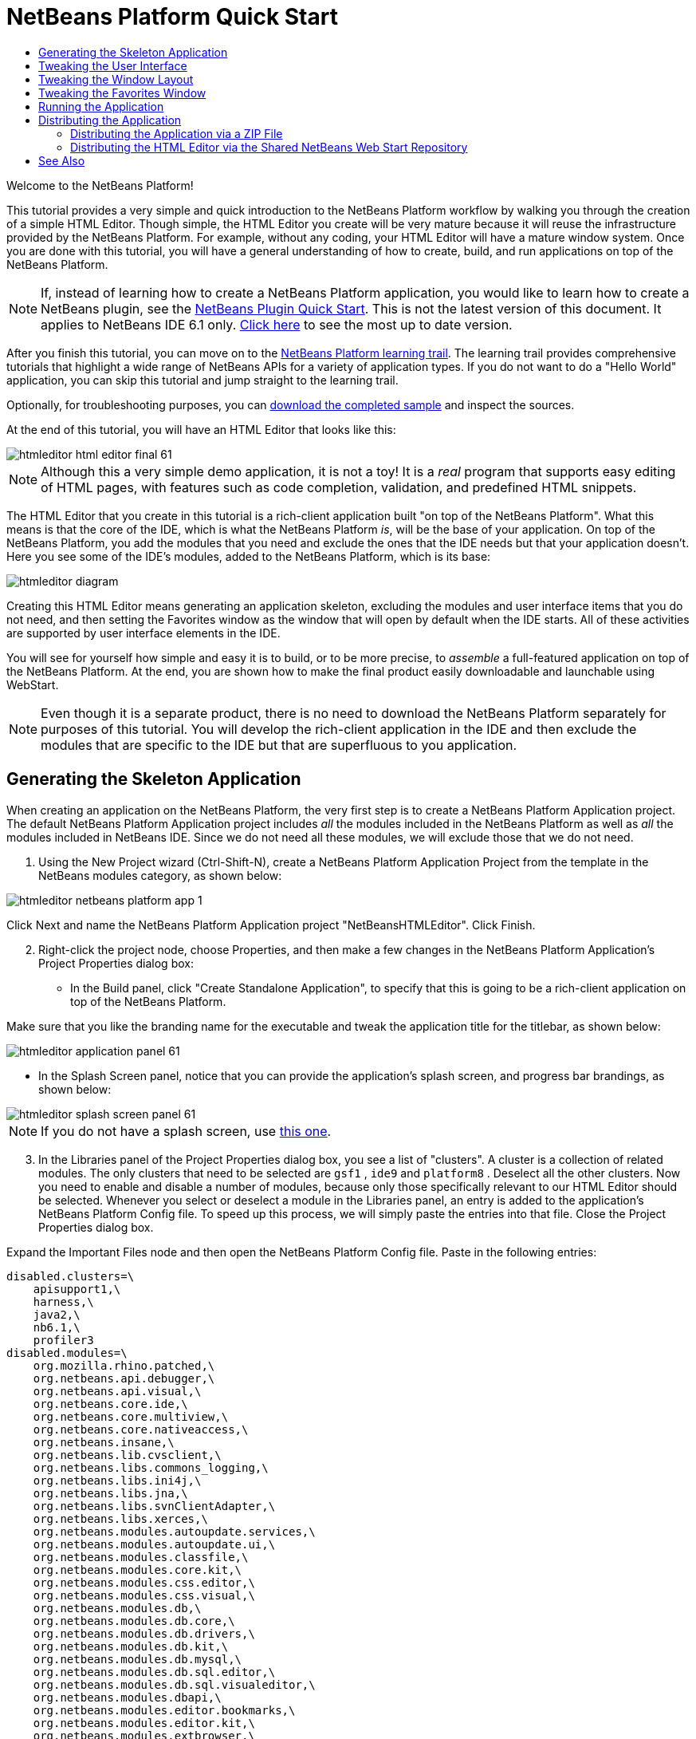 // 
//     Licensed to the Apache Software Foundation (ASF) under one
//     or more contributor license agreements.  See the NOTICE file
//     distributed with this work for additional information
//     regarding copyright ownership.  The ASF licenses this file
//     to you under the Apache License, Version 2.0 (the
//     "License"); you may not use this file except in compliance
//     with the License.  You may obtain a copy of the License at
// 
//       http://www.apache.org/licenses/LICENSE-2.0
// 
//     Unless required by applicable law or agreed to in writing,
//     software distributed under the License is distributed on an
//     "AS IS" BASIS, WITHOUT WARRANTIES OR CONDITIONS OF ANY
//     KIND, either express or implied.  See the License for the
//     specific language governing permissions and limitations
//     under the License.
//

= NetBeans Platform Quick Start
:jbake-type: platform_tutorial
:jbake-tags: tutorials 
:jbake-status: published
:syntax: true
:source-highlighter: pygments
:toc: left
:toc-title:
:icons: font
:experimental:
:description: NetBeans Platform Quick Start - Apache NetBeans
:keywords: Apache NetBeans Platform, Platform Tutorials, NetBeans Platform Quick Start

Welcome to the NetBeans Platform!

This tutorial provides a very simple and quick introduction to the NetBeans Platform workflow by walking you through the creation of a simple HTML Editor. Though simple, the HTML Editor you create will be very mature because it will reuse the infrastructure provided by the NetBeans Platform. For example, without any coding, your HTML Editor will have a mature window system. Once you are done with this tutorial, you will have a general understanding of how to create, build, and run applications on top of the NetBeans Platform.

NOTE:  If, instead of learning how to create a NetBeans Platform application, you would like to learn how to create a NetBeans plugin, see the  link:../60/nbm-google.html[NetBeans Plugin Quick Start]. This is not the latest version of this document. It applies to NetBeans IDE 6.1 only.  link:../nbm-htmleditor.html[Click here] to see the most up to date version.

After you finish this tutorial, you can move on to the  link:https://netbeans.apache.org/kb/docs/platform.html[NetBeans Platform learning trail]. The learning trail provides comprehensive tutorials that highlight a wide range of NetBeans APIs for a variety of application types. If you do not want to do a "Hello World" application, you can skip this tutorial and jump straight to the learning trail.







Optionally, for troubleshooting purposes, you can  link:http://plugins.netbeans.org/PluginPortal/faces/PluginDetailPage.jsp?pluginid=6635[download the completed sample] and inspect the sources.

At the end of this tutorial, you will have an HTML Editor that looks like this:


image::images/htmleditor_html_editor_final-61.png[]

NOTE:  Although this a very simple demo application, it is not a toy! It is a _real_ program that supports easy editing of HTML pages, with features such as code completion, validation, and predefined HTML snippets.

The HTML Editor that you create in this tutorial is a rich-client application built "on top of the NetBeans Platform". What this means is that the core of the IDE, which is what the NetBeans Platform _[.underline]#is#_, will be the base of your application. On top of the NetBeans Platform, you add the modules that you need and exclude the ones that the IDE needs but that your application doesn't. Here you see some of the IDE's modules, added to the NetBeans Platform, which is its base:


image::images/htmleditor_diagram.png[]

Creating this HTML Editor means generating an application skeleton, excluding the modules and user interface items that you do not need, and then setting the Favorites window as the window that will open by default when the IDE starts. All of these activities are supported by user interface elements in the IDE.

You will see for yourself how simple and easy it is to build, or to be more precise, to _assemble_ a full-featured application on top of the NetBeans Platform. At the end, you are shown how to make the final product easily downloadable and launchable using WebStart.

NOTE:  Even though it is a separate product, there is no need to download the NetBeans Platform separately for purposes of this tutorial. You will develop the rich-client application in the IDE and then exclude the modules that are specific to the IDE but that are superfluous to you application.


== Generating the Skeleton Application

When creating an application on the NetBeans Platform, the very first step is to create a NetBeans Platform Application project. The default NetBeans Platform Application project includes _all_ the modules included in the NetBeans Platform as well as _all_ the modules included in NetBeans IDE. Since we do not need all these modules, we will exclude those that we do not need.


[start=1]
1. Using the New Project wizard (Ctrl-Shift-N), create a NetBeans Platform Application Project from the template in the NetBeans modules category, as shown below:


image::images/htmleditor_netbeans-platform-app-1.png[]

Click Next and name the NetBeans Platform Application project "NetBeansHTMLEditor". Click Finish.


[start=2]
1. Right-click the project node, choose Properties, and then make a few changes in the NetBeans Platform Application's Project Properties dialog box:

* In the Build panel, click "Create Standalone Application", to specify that this is going to be a rich-client application on top of the NetBeans Platform.

Make sure that you like the branding name for the executable and tweak the application title for the titlebar, as shown below:


image::images/htmleditor_application_panel-61.png[]

* In the Splash Screen panel, notice that you can provide the application's splash screen, and progress bar brandings, as shown below:


image::images/htmleditor_splash_screen_panel-61.png[]

NOTE:  If you do not have a splash screen, use  link:images/htmleditor_splash.gif[this one].


[start=3]
1. In the Libraries panel of the Project Properties dialog box, you see a list of "clusters". A cluster is a collection of related modules. The only clusters that need to be selected are  ``gsf1`` ,  ``ide9``  and  ``platform8`` . Deselect all the other clusters. Now you need to enable and disable a number of modules, because only those specifically relevant to our HTML Editor should be selected. Whenever you select or deselect a module in the Libraries panel, an entry is added to the application's NetBeans Platform Config file. To speed up this process, we will simply paste the entries into that file. Close the Project Properties dialog box.

Expand the Important Files node and then open the NetBeans Platform Config file. Paste in the following entries:


[source,java]
----

disabled.clusters=\
    apisupport1,\
    harness,\
    java2,\
    nb6.1,\
    profiler3
disabled.modules=\
    org.mozilla.rhino.patched,\
    org.netbeans.api.debugger,\
    org.netbeans.api.visual,\
    org.netbeans.core.ide,\
    org.netbeans.core.multiview,\
    org.netbeans.core.nativeaccess,\
    org.netbeans.insane,\
    org.netbeans.lib.cvsclient,\
    org.netbeans.libs.commons_logging,\
    org.netbeans.libs.ini4j,\
    org.netbeans.libs.jna,\
    org.netbeans.libs.svnClientAdapter,\
    org.netbeans.libs.xerces,\
    org.netbeans.modules.autoupdate.services,\
    org.netbeans.modules.autoupdate.ui,\
    org.netbeans.modules.classfile,\
    org.netbeans.modules.core.kit,\
    org.netbeans.modules.css.editor,\
    org.netbeans.modules.css.visual,\
    org.netbeans.modules.db,\
    org.netbeans.modules.db.core,\
    org.netbeans.modules.db.drivers,\
    org.netbeans.modules.db.kit,\
    org.netbeans.modules.db.mysql,\
    org.netbeans.modules.db.sql.editor,\
    org.netbeans.modules.db.sql.visualeditor,\
    org.netbeans.modules.dbapi,\
    org.netbeans.modules.editor.bookmarks,\
    org.netbeans.modules.editor.kit,\
    org.netbeans.modules.extbrowser,\
    org.netbeans.modules.gototest,\
    org.netbeans.modules.httpserver,\
    org.netbeans.modules.ide.kit,\
    org.netbeans.modules.javascript.editing,\
    org.netbeans.modules.javascript.hints,\
    org.netbeans.modules.javascript.kit,\
    org.netbeans.modules.javascript.refactoring,\
    org.netbeans.modules.languages,\
    org.netbeans.modules.languages.bat,\
    org.netbeans.modules.languages.diff,\
    org.netbeans.modules.languages.manifest,\
    org.netbeans.modules.languages.sh,\
    org.netbeans.modules.localhistory,\
    org.netbeans.modules.mercurial,\
    org.netbeans.modules.project.ant,\
    org.netbeans.modules.project.libraries,\
    org.netbeans.modules.properties,\
    org.netbeans.modules.properties.syntax,\
    org.netbeans.modules.schema2beans,\
    org.netbeans.modules.sendopts,\
    org.netbeans.modules.server,\
    org.netbeans.modules.servletapi,\
    org.netbeans.modules.subversion,\
    org.netbeans.modules.tasklist.kit,\
    org.netbeans.modules.tasklist.projectint,\
    org.netbeans.modules.tasklist.todo,\
    org.netbeans.modules.tasklist.ui,\
    org.netbeans.modules.timers,\
    org.netbeans.modules.usersguide,\
    org.netbeans.modules.utilities,\
    org.netbeans.modules.utilities.project,\
    org.netbeans.modules.versioning,\
    org.netbeans.modules.versioning.system.cvss,\
    org.netbeans.modules.versioning.util,\
    org.netbeans.modules.web.flyingsaucer,\
    org.netbeans.modules.xml,\
    org.netbeans.modules.xml.axi,\
    org.netbeans.modules.xml.core,\
    org.netbeans.modules.xml.lexer,\
    org.netbeans.modules.xml.multiview,\
    org.netbeans.modules.xml.retriever,\
    org.netbeans.modules.xml.schema.completion,\
    org.netbeans.modules.xml.schema.model,\
    org.netbeans.modules.xml.tax,\
    org.netbeans.modules.xml.text,\
    org.netbeans.modules.xml.tools,\
    org.netbeans.modules.xml.wsdl.model,\
    org.netbeans.modules.xml.xam,\
    org.netbeans.modules.xml.xdm,\
    org.netbeans.modules.xsl,\
    org.netbeans.spi.debugger.ui,\
    org.netbeans.spi.viewmodel,\
    org.netbeans.swing.dirchooser,\
    org.openide.compat,\
    org.openide.util.enumerations
enabled.clusters=\
    gsf1,\
    ide9,\
    platform8
nbplatform.active=default
----

Now you have the subset of NetBeans modules that are relevant to your HTML Editor. However, even though you need the modules that you now have, you probably do not need all of the user interface elements that these modules give you. In the next sections, you tweak the user interface and customize the window layout specifically for the HTML Editor that you are creating.


== Tweaking the User Interface

You can keep or reject as much of the user interface that your selected modules give you. For example, your HTML Editor probably does not need any or all of the items under the Tools menu. Similarly, maybe there are toolbars or toolbar buttons that you can do without. In this section, you prune the IDE's user interface until you are left with a subset that is useful to your specific rich-client application.


[start=1]
1. Expand the NetBeans Platform Application project, right-click the Modules node and choose Add New, as shown below:


image::images/htmleditor_add-module-61.png[]

The New Project wizard (Ctrl-Shift-N) appears. Name the project  ``BrandingModule`` , click Next.


[start=2]
1. In the Code Name Base field, type  ``org.netbeans.brandingmodule`` .

[start=3]
1. In the XML Layer field, type the name of your package, appended with "layer.xml", such as "org/netbeans/brandingmodule/layer.xml" and then click Finish.

NOTE:  If you did not type the location of the layer.xml file in this field, the file will not have been created. In this case, create a file manually, called "layer.xml", in the main package. Replace all the default content with the following tags:


[source,xml]
----

<?xml version="1.0" encoding="UTF-8"?>
<!DOCTYPE filesystem PUBLIC "-//NetBeans//DTD Filesystem 1.1//EN" "https://netbeans.org/dtds/filesystem-1_1.dtd">
<filesystem>

</filesystem>
----

Then manually register the file in the Module Manifest file as follows:


[source,java]
----

OpenIDE-Module-Layer: org/netbeans/brandingmodule/layer.xml
----

Make sure the path specified above points to the "layer.xml" file that you created. Now close and then open the project again. Now you will be able to expand the "layer.xml" file, which is what you need to do in the next steps. However, you will not be able to expand the "layer.xml" file that is in the main package. Instead, expand the Important Files node first and then you will be able to expand the "XML Layer" file that you find there. That file is the same as the one in the main package, just represented in a different way.


[start=4]
1. In the branding module, expand the  ``layer.xml``  node. Two subnodes are exposed:


image::images/htmleditor_expanded-xml-layer-61.png[]

NOTE:  In the case where you have manually added the layer.xml file, you will need to expand the Important Files node in order to be able to expand the XML Layer node that you find there.


[start=5]
1. In the  ``<this layer in context>``  node, the IDE shows you a merged view of all folders and files that all modules register in their layers. To exclude items, you can right-click them and choose 'Delete', as shown below:


image::images/htmleditor_this-layer-in-context-61.png[]

The IDE then adds tags to the module's  ``layer.xml``  file which, when the module is installed, hides the items that you have deleted. For example, by right-clicking within  ``Menu Bar/Edit`` , you can remove menu items from the Edit menu that are not necessary for the HTML Editor. By doing this, you generate snippets such as the following in the  ``layer.xml``  file:


[source,xml]
----

<folder name="Menu">
    <folder name="Edit">
        <file name="org-netbeans-modules-editor-MainMenuAction$StartMacroRecordingAction.instance_hidden"/>
        <file name="org-netbeans-modules-editor-MainMenuAction$StopMacroRecordingAction.instance_hidden"/>
    </folder>       
</folder>
----

The result of the above snippet is that the  ``Start Macro Recording``  and  ``Stop Macro Recording``  actions provided by another module are removed from the menu by your branding module. To show them again, simply delete the tags above from the  ``layer.xml``  file.


[start=6]
1. Use the approach described in the previous step to hide as many toolbars, toolbar buttons, menus, and menu items as you want.

When you have completed this stage, look in the  ``layer.xml``  file. When you do so, you should see something similar to the following, depending on the items that you have deleted:


[source,xml]
----

<?xml version="1.0" encoding="UTF-8"?>
<!DOCTYPE filesystem PUBLIC "-//NetBeans//DTD Filesystem 1.1//EN" "https://netbeans.org/dtds/filesystem-1_1.dtd">
<filesystem>
    <folder name="Menu">
        <file name="BuildProject_hidden"/>
        <folder name="File">
            <file name="Separator2.instance_hidden"/>
            <file name="SeparatorNew.instance_hidden"/>
            <file name="SeparatorOpen.instance_hidden"/>
            <file name="org-netbeans-modules-project-ui-CloseProject.shadow_hidden"/>
            <file name="org-netbeans-modules-project-ui-CustomizeProject.shadow_hidden"/>
            <file name="org-netbeans-modules-project-ui-NewFile.shadow_hidden"/>
            <file name="org-netbeans-modules-project-ui-NewProject.shadow_hidden"/>
            <file name="org-netbeans-modules-project-ui-OpenProject.shadow_hidden"/>
            <file name="org-netbeans-modules-project-ui-RecentProjects.shadow_hidden"/>
            <file name="org-netbeans-modules-project-ui-SetMainProject.shadow_hidden"/>
            <file name="org-netbeans-modules-project-ui-groups-GroupsMenu.shadow_hidden"/>
        </folder>
        <file name="Refactoring_hidden"/>
        <file name="RunProject_hidden"/>
        <folder name="Window">
            <file name="ViewRuntimeTabAction.shadow_hidden"/>
            <file name="org-netbeans-modules-project-ui-logical-tab-action.shadow_hidden"/>
            <file name="org-netbeans-modules-project-ui-physical-tab-action.shadow_hidden"/>
        </folder>
    </folder>
</filesystem>
----


== Tweaking the Window Layout

By using the  ``<this layer in context>``  node, you can not only delete existing items, but you can also change their content. For example, the HTML Editor works on HTML files, so in contrast to the regular IDE, which works with Java source files and projects as well, it makes sense to show the  ``Favorites``  window in the initial layout.

The definition of the window layout is also described as files in layers, all stored under the  ``Windows2``  folder. The files in the  ``Windows2``  folder are pseudo-human readable XML files defined by the  link:http://bits.netbeans.org/dev/javadoc/org-openide-windows/org/openide/windows/doc-files/api.html[ Window System APIs]. They are quite complex but the good news is that, for purposes of our HTML Editor, it is not necessary to understand them fully, as shown below.


[start=1]
1. In your branding module's  ``<this layer in context>``  node, right-click the  ``Windows2``  node and choose Find, as shown below:


image::images/htmleditor_find-favorites-61.png[]


[start=2]
1. Search for an object named  ``Favorites`` , ignoring the case. You will find two files:


image::images/htmleditor_find-favorites2-61.png[]

The first file defines what the component is going to look like and how it gets created. As this does not need to be changed, there is no need to modify the file. The second is more interesting for your purposes, it contains the following:


[source,xml]
----


<tc-ref version="2.0">
    <module name="org.netbeans.modules.favorites/1" spec="1.1" />
    <tc-id id="favorites" />
    <state opened="false" />
</tc-ref>
----


[start=3]
1. Even though most of the XML is cryptic, there is one line which seems promising—without needing to read any kind of documentation, it seems likely that changing the  ``false``  to  ``true``  is going to make the component opened by default. Do so now.

[start=4]
1. In a similar way you can change the following windows from their default open state to the state that you might want them to behave in the HTML Editor:
*  ``CommonPalette.wstcref`` . The Component Palete's open state is  ``false`` . Change it to  ``true`` .
*  ``navigatorTC.wstcref`` . The Navigator's open state is  ``true`` . Change it to  ``false`` .
*  ``projectTabLogical_tc.wstcref`` . The Projects window's open state is  ``true`` . Change it to  ``false`` .
*  ``projectTab_tc.wstcref`` . The Files window's open state is  ``true`` . Change it to  ``false`` .
*  ``runtime.wstcref`` . The Services window's open state is  ``true`` . Change it to  ``false`` .

You should now see that your branding module contains several new files, one for each of the files that you changed. In effect, these files override the ones that you found in the previous steps, so that you have now provided the required information for overriding the window layout:


image::images/htmleditor_wstcrefs-overridden-61.png[]

Check that the  ``layer.xml``  file now contains the following content. If it does not, copy and paste the content below into the  ``layer.xml``  file.


[source,xml]
----

<?xml version="1.0" encoding="UTF-8"?>
<!DOCTYPE filesystem PUBLIC "-//NetBeans//DTD Filesystem 1.1//EN" "https://netbeans.org/dtds/filesystem-1_1.dtd">
<filesystem>
    <folder name="Menu">
        <file name="BuildProject_hidden"/>
        <folder name="File">
            <file name="Separator2.instance_hidden"/>
            <file name="SeparatorNew.instance_hidden"/>
            <file name="SeparatorOpen.instance_hidden"/>
            <file name="org-netbeans-modules-project-ui-CloseProject.shadow_hidden"/>
            <file name="org-netbeans-modules-project-ui-CustomizeProject.shadow_hidden"/>
            <file name="org-netbeans-modules-project-ui-NewFile.shadow_hidden"/>
            <file name="org-netbeans-modules-project-ui-NewProject.shadow_hidden"/>
            <file name="org-netbeans-modules-project-ui-OpenProject.shadow_hidden"/>
            <file name="org-netbeans-modules-project-ui-RecentProjects.shadow_hidden"/>
            <file name="org-netbeans-modules-project-ui-SetMainProject.shadow_hidden"/>
            <file name="org-netbeans-modules-project-ui-groups-GroupsMenu.shadow_hidden"/>
        </folder>
        <file name="Refactoring_hidden"/>
        <file name="RunProject_hidden"/>
        <folder name="Window">
            <file name="ViewRuntimeTabAction.shadow_hidden"/>
            <file name="org-netbeans-modules-project-ui-logical-tab-action.shadow_hidden"/>
            <file name="org-netbeans-modules-project-ui-physical-tab-action.shadow_hidden"/>
        </folder>
    </folder>
    <folder name="Windows2">
        <folder name="Modes">
            <folder name="commonpalette">
                <file name="CommonPalette.wstcref" url="CommonPaletteWstcref.xml"/>
            </folder>
            <folder name="explorer">
                <file name="favorites.wstcref" url="favoritesWstcref.xml"/>
                <file name="projectTabLogical_tc.wstcref" url="projectTabLogical_tcWstcref.xml"/>
                <file name="projectTab_tc.wstcref" url="projectTab_tcWstcref.xml"/>
                <file name="runtime.wstcref" url="runtimeWstcref.xml"/>
            </folder>
            <folder name="navigator">
                <file name="navigatorTC.wstcref" url="navigatorTCWstcref.xml"/>
            </folder>
        </folder>
    </folder>
</filesystem>
----


== Tweaking the Favorites Window

In the subfolders of a NetBeans Platform Application project's  ``branding``  folder, which is visible in the Files window, you can override strings defined in the NetBeans sources. In this section, you will override strings that define labels used in the Favorites window. For example, we will change the "Favorites" label to "HTML Files", because we will use that window specifically for HTML files.


[start=1]
1. Open the Files window and expand the NetBeans Platform Application project's  ``branding``  folder.

[start=2]
1. Create a new folder structure within  ``branding/modules`` . (In the IDE, you can create folders by right-clicking a folder and then choosing New | Other and then choosing Folder from the Other category.) The new folder should be named  ``org-netbeans-modules-favorites.jar`` . Within that folder, create a folder hierarchy of  ``org/netbeans/modules/favorites`` . Within the final folder, i.e.  ``favorites`` , create a new  ``Bundle.properties``  file:


image::images/htmleditor_favorites-branding-61a.png[]

This folder structure and properties file matches the folder structure in the NetBeans sources that relate to the Favorites window.


[start=3]
1. Add the strings shown in the screenshot below, to override the same strings defined in the matching properties file in the Favorites window sources:


image::images/htmleditor_favorites-branding-61b.png[]

To simplify this step, copy and paste the strings defined above:


[source,java]
----

Favorites=HTML Files
ACT_AddOnFavoritesNode=&amp;Find HTML Files...
ACT_Remove=&amp;Remove from HTML Files List
ACT_View=HTML Files
ACT_Select=HTML Files
ACT_Select_Main_Menu=Select in HTML Files List

# JFileChooser
CTL_DialogTitle=Add to HTML Files List
CTL_ApproveButtonText=Add
ERR_FileDoesNotExist={0} does not exist.
ERR_FileDoesNotExistDlgTitle=Add to HTML Files List
MSG_NodeNotFound=The document node could not be found in the HTML Files List.
----

Later, when you start up the application, you will see that the texts and labels in the Favorites window have changed to those listed above. This illustrates that you can take a component from the NetBeans Platform and then brand it to match your needs.


== Running the Application

Running your application is as simple as right-clicking the project node and choosing a menu item.


[start=1]
1. Right-click the application's project node and choose Clean and Build All.

[start=2]
1. Right-click the application's project node and choose Run.

[start=3]
1. After the application is deployed, you can right-click inside the Favorites window and choose a folder containing HTML files, and then open an HTML file, as shown below:


image::images/htmleditor_html_editor_final-61.png[]

You now have a complete, functioning, HTML Editor, which you created without typing a single line of Java code.


== Distributing the Application

Choose one of two approaches for distributing your application. If you want to maintain as much control over your application as possible, you will use web start to distribute your application over the web. In this scenario, whenever you want to update the application, you will do so locally and let your end users know about the update, which they will automatically have available next time they start up your application over the web. Alternatively, distribute a ZIP file containing your application. The end users will then have the complete application locally available. You would then distribute updates and new features via the update mechanism, described below.


=== Distributing the Application via a ZIP File

To make your application extendable, you need to let your users install modules to enhance the application's functionality. To do so, you simply need to enable a few extra modules, which will bundle the Plugin Manager with your HTML Editor.


[start=1]
1. Right-click the NetBeans Platform Application project and choose Properties. In the Project Properties dialog box, use the Libraries panel and select the  ``Update Centers``  checkbox, the  ``Auto Update Services``  checkbox, and the  ``Auto Update UI``  checkbox that are highlighted below:


image::images/htmleditor_auto-update-61.png[]


[start=2]
1. Right-click the application's project node and choose Clean and Build All.

[start=3]
1. Run the application again and notice that you now have a new menu item, named "Plugins", under the Tools menu:


image::images/htmleditor_auto-update2-61.png[]

[start=4]
1. Choose the new Plugins menu item and install some plugins that are useful to your HTML Editor. Browse the  link:http://plugins.netbeans.org/PluginPortal/[Plugin Portal] to find some suitable ones. This is also how your end users will update their local installation of your application.

[start=5]
1. 
Right-click the application's project node and choose Build ZIP Distribution.


[start=6]
1. In the  ``dist``  folder (visible in the Files window), you should now be able to see a ZIP file that you can expand, to see its contents:


image::images/htmleditor_unzipped-app-61.png[]

NOTE:  The application's launcher is created in the  ``bin``  folder, as shown above.



=== Distributing the HTML Editor via the Shared NetBeans Web Start Repository

Instead of distributing a ZIP file, let's prepare for a webstart distribution by finetuning the  ``master.jnlp``  file that is generated the first time you start the application. Even though it does the job, it is not yet ready for distribution. At the very least, you need to change the information section to provide better descriptions and icons.

Another change to the standard JNLP infrastructure is the use of a shared JNLP repository on www.netbeans.org. By default, the JNLP application generated for a suite always contains all its modules as well as all the modules it depends on. This may be useful for intranet usage, but it is a bit less practical for wide internet use. When on the internet, it is much better if all the applications built on the NetBeans Platform refer to one repository of NetBeans modules, which means that such modules are shared and do not need to be downloaded more than once.

There is such a repository for NetBeans 6.1. It does not contain all the modules that NetBeans IDE has, but it contains enough to make non-IDE applications like our HTML Editor possible. To use the repository you only need to modify  ``platform.properties``  by adding the correct URL:


[source,java]
----


# share the libraries from common repository on netbeans.org
# this URL is for release60 JNLP files:
jnlp.platform.codebase=https://netbeans.org/download/6_0/jnlp/

----

As soon as the application is started as a JNLP application, all its shared plug-in modules are going to be loaded from netbeans.org and shared with other applications doing the same.


 

link:http://netbeans.apache.org/community/mailing-lists.html[Send Us Your Feedback]



== See Also

This concludes the NetBeans Platform Quick Start. This document has described how to create a plugin that adds a Google Search toolbar to the IDE. For more information about creating and developing applications on the NetBeans Platform, see the following resources:

*  link:https://netbeans.apache.org/kb/docs/platform.html[Other Related Tutorials]

*  link:https://bits.netbeans.org/dev/javadoc/[NetBeans API Javadoc]

   

